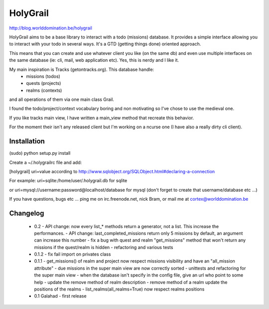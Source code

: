HolyGrail
==========

http://blog.worlddomination.be/holygrail

HolyGrail aims to be a base library to interact with a todo (missions)
database. It provides a simple interface allowing you to interact with your
todo in several ways. It's a GTD (getting things done) oriented approach.

This means that you can create and use whatever client you like (on the same
db) and even use multiple interfaces on the same database (ie: cli, mail, web
application etc).
Yes, this is nerdy and I like it.

My main inspiration is Tracks (getontracks.org). This database handle:
 - missions (todos)
 - quests (projects)
 - realms (contexts)
and all operations of them via one main class Grail.

I found the todo/project/context vocabulary boring and non motivating so I've
chose to use the medieval one.

If you like tracks main view, I have written a main_view method that recreate this behavior.

For the moment their isn't any released client but I'm working on a ncurse one
(I have also a really dirty cli client).

Installation
------------
(sudo) python setup.py install

Create a ~/.holygrailrc file and add:

[holygrail]
uri=value according to http://www.sqlobject.org/SQLObject.html#declaring-a-connection

For example:
uri=sqlite:/home/user/.holygrail.db
for sqlite

or
uri=mysql://username:password@localhost/database
for mysql (don't forget to create that username/database etc ...)

If you have questions, bugs etc ... ping me on irc.freenode.net, nick Bram,
or mail me at cortex@worlddomination.be

Changelog
---------
 * 0.2
   - API change: now every list_* methods return a generator, not a list. This increase the performances.
   - API change: last_completed_missions return only 5 missions by default, an argument can increase this number
   - fix a bug with quest and realm "get_missions" method that won't return any missions if the quest/realm is hidden
   - refactoring and various tests
 * 0.1.2
   - fix fail import on privates class
 * 0.1.1
   - get_missions() of realm and project now respect missions visibility and have an "all_mission attribute"
   - due missions in the super main view are now correctly sorted
   - unittests and refactoring for the super main view
   - when the database isn't specify in the config file, give an url who point to some help
   - update the remove method of realm description
   - remove method of a realm update the positions of the realms
   - list_realms(all_realms=True) now respect realms positions

 * 0.1 Galahad
   - first release
